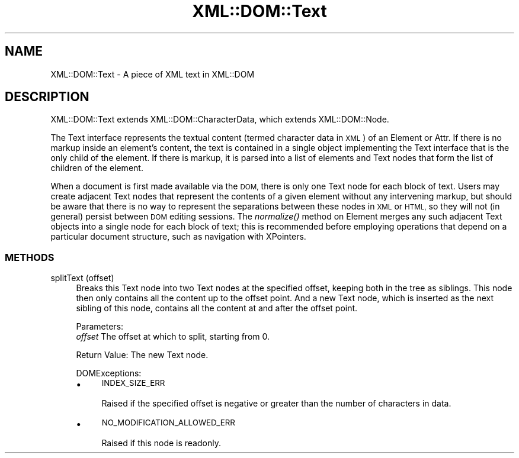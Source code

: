 .\" Automatically generated by Pod::Man 4.09 (Pod::Simple 3.35)
.\"
.\" Standard preamble:
.\" ========================================================================
.de Sp \" Vertical space (when we can't use .PP)
.if t .sp .5v
.if n .sp
..
.de Vb \" Begin verbatim text
.ft CW
.nf
.ne \\$1
..
.de Ve \" End verbatim text
.ft R
.fi
..
.\" Set up some character translations and predefined strings.  \*(-- will
.\" give an unbreakable dash, \*(PI will give pi, \*(L" will give a left
.\" double quote, and \*(R" will give a right double quote.  \*(C+ will
.\" give a nicer C++.  Capital omega is used to do unbreakable dashes and
.\" therefore won't be available.  \*(C` and \*(C' expand to `' in nroff,
.\" nothing in troff, for use with C<>.
.tr \(*W-
.ds C+ C\v'-.1v'\h'-1p'\s-2+\h'-1p'+\s0\v'.1v'\h'-1p'
.ie n \{\
.    ds -- \(*W-
.    ds PI pi
.    if (\n(.H=4u)&(1m=24u) .ds -- \(*W\h'-12u'\(*W\h'-12u'-\" diablo 10 pitch
.    if (\n(.H=4u)&(1m=20u) .ds -- \(*W\h'-12u'\(*W\h'-8u'-\"  diablo 12 pitch
.    ds L" ""
.    ds R" ""
.    ds C` ""
.    ds C' ""
'br\}
.el\{\
.    ds -- \|\(em\|
.    ds PI \(*p
.    ds L" ``
.    ds R" ''
.    ds C`
.    ds C'
'br\}
.\"
.\" Escape single quotes in literal strings from groff's Unicode transform.
.ie \n(.g .ds Aq \(aq
.el       .ds Aq '
.\"
.\" If the F register is >0, we'll generate index entries on stderr for
.\" titles (.TH), headers (.SH), subsections (.SS), items (.Ip), and index
.\" entries marked with X<> in POD.  Of course, you'll have to process the
.\" output yourself in some meaningful fashion.
.\"
.\" Avoid warning from groff about undefined register 'F'.
.de IX
..
.if !\nF .nr F 0
.if \nF>0 \{\
.    de IX
.    tm Index:\\$1\t\\n%\t"\\$2"
..
.    if !\nF==2 \{\
.        nr % 0
.        nr F 2
.    \}
.\}
.\" ========================================================================
.\"
.IX Title "XML::DOM::Text 3pm"
.TH XML::DOM::Text 3pm "2000-01-31" "perl v5.26.0" "User Contributed Perl Documentation"
.\" For nroff, turn off justification.  Always turn off hyphenation; it makes
.\" way too many mistakes in technical documents.
.if n .ad l
.nh
.SH "NAME"
XML::DOM::Text \- A piece of XML text in XML::DOM
.SH "DESCRIPTION"
.IX Header "DESCRIPTION"
XML::DOM::Text extends XML::DOM::CharacterData, which extends
XML::DOM::Node.
.PP
The Text interface represents the textual content (termed character
data in \s-1XML\s0) of an Element or Attr. If there is no markup inside an
element's content, the text is contained in a single object
implementing the Text interface that is the only child of the element.
If there is markup, it is parsed into a list of elements and Text nodes
that form the list of children of the element.
.PP
When a document is first made available via the \s-1DOM,\s0 there is only one
Text node for each block of text. Users may create adjacent Text nodes
that represent the contents of a given element without any intervening
markup, but should be aware that there is no way to represent the
separations between these nodes in \s-1XML\s0 or \s-1HTML,\s0 so they will not (in
general) persist between \s-1DOM\s0 editing sessions. The \fInormalize()\fR method
on Element merges any such adjacent Text objects into a single node for
each block of text; this is recommended before employing operations
that depend on a particular document structure, such as navigation with
XPointers.
.SS "\s-1METHODS\s0"
.IX Subsection "METHODS"
.IP "splitText (offset)" 4
.IX Item "splitText (offset)"
Breaks this Text node into two Text nodes at the specified
offset, keeping both in the tree as siblings. This node then
only contains all the content up to the offset point. And a
new Text node, which is inserted as the next sibling of this
node, contains all the content at and after the offset point.
.Sp
Parameters:
 \fIoffset\fR  The offset at which to split, starting from 0.
.Sp
Return Value: The new Text node.
.Sp
DOMExceptions:
.RS 4
.IP "\(bu" 4
\&\s-1INDEX_SIZE_ERR\s0
.Sp
Raised if the specified offset is negative or greater than the number of 
characters in data.
.IP "\(bu" 4
\&\s-1NO_MODIFICATION_ALLOWED_ERR\s0
.Sp
Raised if this node is readonly.
.RE
.RS 4
.RE
